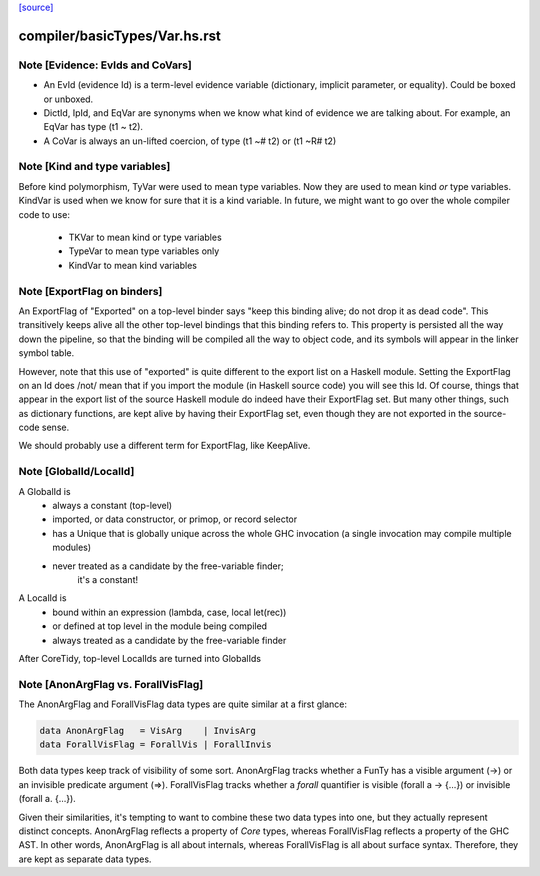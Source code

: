 `[source] <https://gitlab.haskell.org/ghc/ghc/tree/master/compiler/basicTypes/Var.hs>`_

====================
compiler/basicTypes/Var.hs.rst
====================

Note [Evidence: EvIds and CoVars]
~~~~~~~~~~~~~~~~~~~~~~~~~~~~~~~~~~~~
* An EvId (evidence Id) is a term-level evidence variable
  (dictionary, implicit parameter, or equality). Could be boxed or unboxed.

* DictId, IpId, and EqVar are synonyms when we know what kind of
  evidence we are talking about.  For example, an EqVar has type (t1 ~ t2).

* A CoVar is always an un-lifted coercion, of type (t1 ~# t2) or (t1 ~R# t2)



Note [Kind and type variables]
~~~~~~~~~~~~~~~~~~~~~~~~~~~~~~
Before kind polymorphism, TyVar were used to mean type variables. Now
they are used to mean kind *or* type variables. KindVar is used when we
know for sure that it is a kind variable. In future, we might want to
go over the whole compiler code to use:
   - TKVar   to mean kind or type variables
   - TypeVar to mean         type variables only
   - KindVar to mean kind         variables




Note [ExportFlag on binders]
~~~~~~~~~~~~~~~~~~~~~~~~~~~~~~~
An ExportFlag of "Exported" on a top-level binder says "keep this
binding alive; do not drop it as dead code".  This transitively
keeps alive all the other top-level bindings that this binding refers
to.  This property is persisted all the way down the pipeline, so that
the binding will be compiled all the way to object code, and its
symbols will appear in the linker symbol table.

However, note that this use of "exported" is quite different to the
export list on a Haskell module.  Setting the ExportFlag on an Id does
/not/ mean that if you import the module (in Haskell source code) you
will see this Id.  Of course, things that appear in the export list
of the source Haskell module do indeed have their ExportFlag set.
But many other things, such as dictionary functions, are kept alive
by having their ExportFlag set, even though they are not exported
in the source-code sense.

We should probably use a different term for ExportFlag, like
KeepAlive.



Note [GlobalId/LocalId]
~~~~~~~~~~~~~~~~~~~~~~~
A GlobalId is
  * always a constant (top-level)
  * imported, or data constructor, or primop, or record selector
  * has a Unique that is globally unique across the whole
    GHC invocation (a single invocation may compile multiple modules)
  * never treated as a candidate by the free-variable finder;
        it's a constant!

A LocalId is
  * bound within an expression (lambda, case, local let(rec))
  * or defined at top level in the module being compiled
  * always treated as a candidate by the free-variable finder

After CoreTidy, top-level LocalIds are turned into GlobalIds


Note [AnonArgFlag vs. ForallVisFlag]
~~~~~~~~~~~~~~~~~~~~~~~~~~~~~~~~~~~~
The AnonArgFlag and ForallVisFlag data types are quite similar at a first
glance:

.. code-block:: haskell

  data AnonArgFlag   = VisArg    | InvisArg
  data ForallVisFlag = ForallVis | ForallInvis

Both data types keep track of visibility of some sort. AnonArgFlag tracks
whether a FunTy has a visible argument (->) or an invisible predicate argument
(=>). ForallVisFlag tracks whether a `forall` quantifier is visible
(forall a -> {...}) or invisible (forall a. {...}).

Given their similarities, it's tempting to want to combine these two data types
into one, but they actually represent distinct concepts. AnonArgFlag reflects a
property of *Core* types, whereas ForallVisFlag reflects a property of the GHC
AST. In other words, AnonArgFlag is all about internals, whereas ForallVisFlag
is all about surface syntax. Therefore, they are kept as separate data types.

